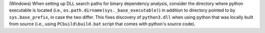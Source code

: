(Windows) When setting up DLL search paths for binary dependency analysis,
consider the directory where python executable is located 
(i.e., ``os.path.dirname(sys._base_executable)``) in addition to 
directory pointed to by ``sys.base_prefix``, in case the two differ. 
This fixes discovery of ``python3.dll`` when using python that was
locally built from source (i.e., using ``PCbuild\build.bat`` script
that comes with python's source code).